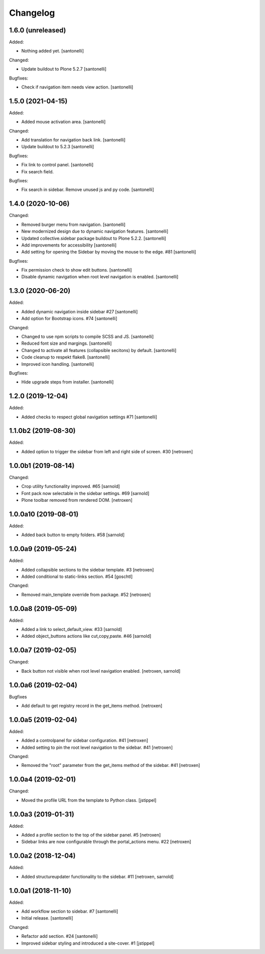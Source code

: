 Changelog
=========


1.6.0 (unreleased)
------------------

Added:

- Nothing added yet.
  [santonelli]

Changed:

- Update buildout to Plone 5.2.7
  [santonelli]

Bugfixes:

- Check if navigation item needs view action.
  [santonelli]


1.5.0 (2021-04-15)
------------------

Added:

- Added mouse activation area.
  [santonelli]

Changed:

- Add translation for navigation back link.
  [santonelli]

- Update buildout to 5.2.3
  [santonelli]

Bugfixes:

- Fix link to control panel.
  [santonelli]

- Fix search field.

Bugfixes:

- Fix search in sidebar. Remove unused js and py code.
  [santonelli]


1.4.0 (2020-10-06)
------------------

Changed:

- Removed burger menu from navigation.
  [santonelli]

- New modernized design due to dynamic navigation features.
  [santonelli]

- Updated collective.sidebar package buildout to Plone 5.2.2.
  [santonelli]

- Add improvements for accessibility
  [santonelli]

- Add setting for opening the Sidebar by moving the mouse to the edge. #81
  [santonelli]

Bugfixes:

- Fix permission check to show edit buttons.
  [santonelli]

- Disable dynamic navigation when root level navigation is enabled.
  [santonelli]


1.3.0 (2020-06-20)
------------------

Added:

- Added dynamic navigation inside sidebar #27
  [santonelli]

- Add option for Bootstrap icons. #74
  [santonelli]

Changed:

- Changed to use npm scripts to compile SCSS and JS.
  [santonelli]

- Reduced font size and margings.
  [santonelli]

- Changed to activate all features (collapsible secitons) by default.
  [santonelli]

- Code cleanup to respekt flake8.
  [santonelli]

- Improved icon handling.
  [santonelli]

Bugfixes:

- Hide upgrade steps from installer.
  [santonelli]
  

1.2.0 (2019-12-04)
------------------

Added:

- Added checks to respect global navigation settings #71
  [santonelli]


1.1.0b2 (2019-08-30)
--------------------

Added:

- Added option to trigger the sidebar from left and right side of screen. #30
  [netroxen]


1.0.0b1 (2019-08-14)
--------------------

Changed:

- Crop utility functionality improved. #65
  [sarnold]

- Font pack now selectable in the sidebar settings. #69
  [sarnold]

- Plone toolbar removed from rendered DOM.
  [netroxen]


1.0.0a10 (2019-08-01)
---------------------

Added:

- Added back button to empty folders. #58
  [sarnold]


1.0.0a9 (2019-05-24)
--------------------

Added:

- Added collapsible sections to the sidebar template. #3
  [netroxen]

- Added conditional to static-links section. #54
  [goschtl]

Changed:

- Removed main_template override from package. #52
  [netroxen]


1.0.0a8 (2019-05-09)
--------------------

Added:

- Added a link to select_default_view. #33
  [sarnold]

- Added object_buttons actions like cut,copy,paste. #46
  [sarnold]


1.0.0a7 (2019-02-05)
--------------------

Changed:

- Back button not visible when root level navigation enabled.
  [netroxen, sarnold]


1.0.0a6 (2019-02-04)
--------------------

Bugfixes

- Add default to get registry record in the get_items method.
  [netroxen]


1.0.0a5 (2019-02-04)
--------------------

Added:

- Added a controlpanel for sidebar configuration. #41
  [netroxen]

- Added setting to pin the root level navigation to the sidebar. #41
  [netroxen]

Changed:

- Removed the "root" parameter from the get_items method of the sidebar. #41
  [netroxen]


1.0.0a4 (2019-02-01)
--------------------

Changed:

- Moved the profile URL from the template to Python class.
  [jstippel]


1.0.0a3 (2019-01-31)
--------------------

Added:

- Added a profile section to the top of the sidebar panel. #5
  [netroxen]

- Sidebar links are now configurable through the portal_actions menu. #22
  [netroxen]


1.0.0a2 (2018-12-04)
--------------------

Added:

- Added structureupdater functionality to the sidebar. #11
  [netroxen, sarnold]


1.0.0a1 (2018-11-10)
--------------------

Added:

- Add workflow section to sidebar. #7
  [santonelli]

- Initial release.
  [santonelli]

Changed:

- Refactor add section. #24
  [santonelli]

- Improved sidebar styling and introduced a site-cover. #1
  [jstippel]
